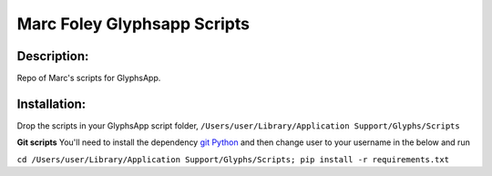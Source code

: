 ============================
Marc Foley Glyphsapp Scripts
============================

Description:
------------
Repo of Marc's scripts for GlyphsApp.

Installation:
-------------
Drop the scripts in your GlyphsApp script folder, ``/Users/user/Library/Application Support/Glyphs/Scripts``

**Git scripts**
You'll need to install the dependency  `git Python <https://github.com/gitpython-developers/GitPython/>`_ and then change user to your username in the below and run

``cd /Users/user/Library/Application Support/Glyphs/Scripts; pip install -r requirements.txt``
